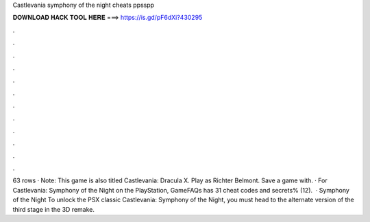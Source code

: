 Castlevania symphony of the night cheats ppsspp

𝐃𝐎𝐖𝐍𝐋𝐎𝐀𝐃 𝐇𝐀𝐂𝐊 𝐓𝐎𝐎𝐋 𝐇𝐄𝐑𝐄 ===> https://is.gd/pF6dXi?430295

.

.

.

.

.

.

.

.

.

.

.

.

63 rows · Note: This game is also titled Castlevania: Dracula X. Play as Richter Belmont. Save a game with. · For Castlevania: Symphony of the Night on the PlayStation, GameFAQs has 31 cheat codes and secrets% (12).  · Symphony of the Night To unlock the PSX classic Castlevania: Symphony of the Night, you must head to the alternate version of the third stage in the 3D remake.